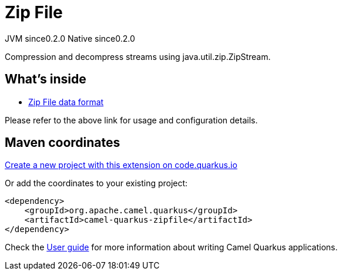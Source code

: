 // Do not edit directly!
// This file was generated by camel-quarkus-maven-plugin:update-extension-doc-page
= Zip File
:page-aliases: extensions/zipfile.adoc
:linkattrs:
:cq-artifact-id: camel-quarkus-zipfile
:cq-native-supported: true
:cq-status: Stable
:cq-status-deprecation: Stable
:cq-description: Compression and decompress streams using java.util.zip.ZipStream.
:cq-deprecated: false
:cq-jvm-since: 0.2.0
:cq-native-since: 0.2.0

[.badges]
[.badge-key]##JVM since##[.badge-supported]##0.2.0## [.badge-key]##Native since##[.badge-supported]##0.2.0##

Compression and decompress streams using java.util.zip.ZipStream.

== What's inside

* xref:{cq-camel-components}:dataformats:zipfile-dataformat.adoc[Zip File data format]

Please refer to the above link for usage and configuration details.

== Maven coordinates

https://code.quarkus.io/?extension-search=camel-quarkus-zipfile[Create a new project with this extension on code.quarkus.io, window="_blank"]

Or add the coordinates to your existing project:

[source,xml]
----
<dependency>
    <groupId>org.apache.camel.quarkus</groupId>
    <artifactId>camel-quarkus-zipfile</artifactId>
</dependency>
----

Check the xref:user-guide/index.adoc[User guide] for more information about writing Camel Quarkus applications.
